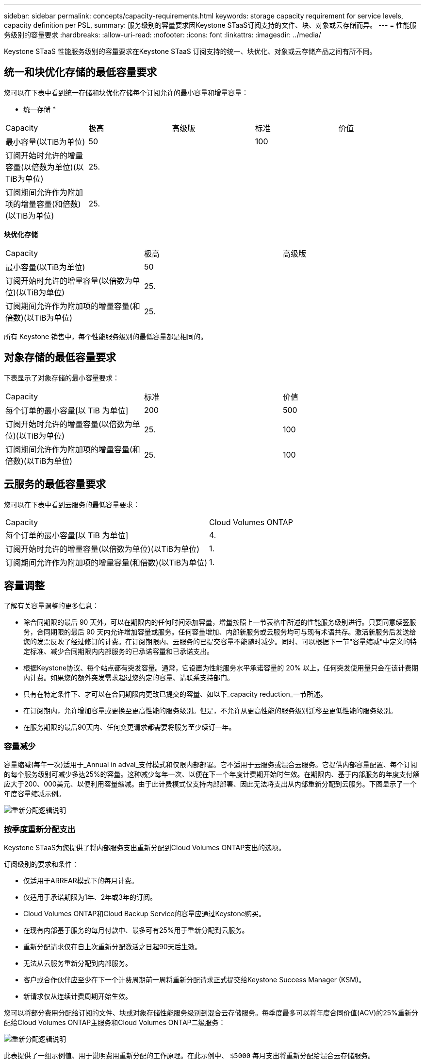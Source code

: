 ---
sidebar: sidebar 
permalink: concepts/capacity-requirements.html 
keywords: storage capacity requirement for service levels, capacity definition per PSL, 
summary: 服务级别的容量要求因Keystone STaaS订阅支持的文件、块、对象或云存储而异。 
---
= 性能服务级别的容量要求
:hardbreaks:
:allow-uri-read: 
:nofooter: 
:icons: font
:linkattrs: 
:imagesdir: ../media/


[role="lead"]
Keystone STaaS 性能服务级别的容量要求在Keystone STaaS 订阅支持的统一、块优化、对象或云存储产品之间有所不同。



== 统一和块优化存储的最低容量要求

您可以在下表中看到统一存储和块优化存储每个订阅允许的最小容量和增量容量：

* 统一存储 *

|===


| Capacity | 极高 | 高级版 | 标准 | 价值 


 a| 
最小容量(以TiB为单位)
2+| 50 2+| 100 


 a| 
订阅开始时允许的增量容量(以倍数为单位)(以TiB为单位)
4+| 25. 


 a| 
订阅期间允许作为附加项的增量容量(和倍数)(以TiB为单位)
4+| 25. 
|===
*块优化存储*

|===


| Capacity | 极高 | 高级版 


 a| 
最小容量(以TiB为单位)
2+| 50 


 a| 
订阅开始时允许的增量容量(以倍数为单位)(以TiB为单位)
2+| 25. 


 a| 
订阅期间允许作为附加项的增量容量(和倍数)(以TiB为单位)
2+| 25. 
|===
所有 Keystone 销售中，每个性能服务级别的最低容量都是相同的。



== 对象存储的最低容量要求

下表显示了对象存储的最小容量要求：

|===


| Capacity | 标准 | 价值 


 a| 
每个订单的最小容量[以 TiB 为单位]
| 200 | 500 


 a| 
订阅开始时允许的增量容量(以倍数为单位)(以TiB为单位)
| 25. | 100 


 a| 
订阅期间允许作为附加项的增量容量(和倍数)(以TiB为单位)
| 25. | 100 
|===


== 云服务的最低容量要求

您可以在下表中看到云服务的最低容量要求：

|===


| Capacity | Cloud Volumes ONTAP 


 a| 
每个订单的最小容量[以 TiB 为单位]
| 4. 


 a| 
订阅开始时允许的增量容量(以倍数为单位)(以TiB为单位)
| 1. 


 a| 
订阅期间允许作为附加项的增量容量(和倍数)(以TiB为单位)
| 1. 
|===


== 容量调整

了解有关容量调整的更多信息：

* 除合同期限的最后 90 天外，可以在期限内的任何时间添加容量，增量按照上一节表格中所述的性能服务级别进行。只要同意续签服务，合同期限的最后 90 天内允许增加容量或服务。任何容量增加、内部新服务或云服务均可与现有术语共存。激活新服务后发送给您的发票反映了经过修订的计费。在订阅期限内、云服务的已提交容量不能随时减少。同时、可以根据下一节"容量缩减"中定义的特定标准、减少合同期限内内部服务的已承诺容量和已承诺支出。
* 根据Keystone协议、每个站点都有突发容量。通常，它设置为性能服务水平承诺容量的 20% 以上。任何突发使用量只会在该计费期内计费。如果您的额外突发需求超过您约定的容量、请联系支持部门。
* 只有在特定条件下、才可以在合同期限内更改已提交的容量、如以下_capacity reduction_一节所述。
* 在订阅期内，允许增加容量或更换至更高性能的服务级别。但是，不允许从更高性能的服务级别迁移至更低性能的服务级别。
* 在服务期限的最后90天内、任何变更请求都需要将服务至少续订一年。




=== 容量减少

容量缩减(每年一次)适用于_Annual in adval_支付模式和仅限内部部署。它不适用于云服务或混合云服务。它提供内部容量配置、每个订阅的每个服务级别可减少多达25%的容量。这种减少每年一次、以便在下一个年度计费期开始时生效。在期限内、基于内部服务的年度支付额应大于200、000美元、以便利用容量缩减。由于此计费模式仅支持内部部署、因此无法将支出从内部重新分配到云服务。下图显示了一个年度容量缩减示例。

image:reallocation.png["重新分配逻辑说明"]



=== 按季度重新分配支出

Keystone STaaS为您提供了将内部服务支出重新分配到Cloud Volumes ONTAP支出的选项。

订阅级别的要求和条件：

* 仅适用于ARREAR模式下的每月计费。
* 仅适用于承诺期限为1年、2年或3年的订阅。
* Cloud Volumes ONTAP和Cloud Backup Service的容量应通过Keystone购买。
* 在现有内部基于服务的每月付款中、最多可有25%用于重新分配到云服务。
* 重新分配请求仅在自上次重新分配激活之日起90天后生效。
* 无法从云服务重新分配到内部服务。
* 客户或合作伙伴应至少在下一个计费周期前一周将重新分配请求正式提交给Keystone Success Manager (KSM)。
* 新请求仅从连续计费周期开始生效。


您可以将部分费用分配给订阅的文件、块或对象存储性能服务级别到混合云存储服务。每季度最多可以将年度合同价值(ACV)的25%重新分配给Cloud Volumes ONTAP主服务和Cloud Volumes ONTAP二级服务：

image:reallocation.png["重新分配逻辑说明"]

此表提供了一组示例值、用于说明费用重新分配的工作原理。在此示例中、 `$5000` 每月支出将重新分配给混合云存储服务。

|===


| *分配前* | *容量(TiB)* | *每月指定费用* 


| 极高 | 125. | 37、376 


| *重新分配后* | *容量(TiB)* | *每月指定费用* 


| 极高 | 108. | 37、376 


| Cloud Volumes ONTAP | 47.1. | 5、000 


|  |  | 37、376 
|===
为 Extreme 性能服务级别分配的容量减少了 (125-108) = 17 TiB。在支出重新分配方面、分配的混合云存储不是17 TiB、而是相当于5000美元可以购买的容量。在此示例中，花费 5000 美元，您可以获得 Extreme 性能服务级别的 17 TiB 本地存储容量，以及 Cloud Volumes ONTAP 性能服务级别的 47 TiB 混合云容量。因此、重新分配与支出相关、而不是与容量相关。

如果要将支出从内部服务重新分配到云服务、请联系Keystone成功经理(KSM)。
